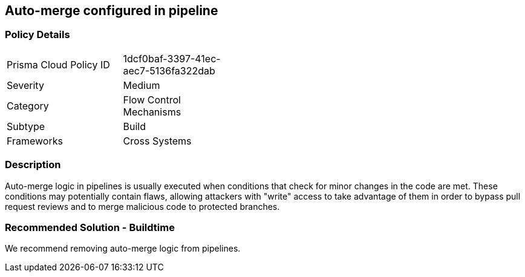 == Auto-merge configured in pipeline

=== Policy Details 

[width=45%]
[cols="1,1"]
|=== 

|Prisma Cloud Policy ID 
|1dcf0baf-3397-41ec-aec7-5136fa322dab 

|Severity
|Medium
// add severity level

|Category
|Flow Control Mechanisms 
// add category+link

|Subtype
|Build 
// add subtype-build/runtime

|Frameworks
|Cross Systems

|=== 


=== Description 

Auto-merge logic in pipelines is usually executed when conditions that check for minor changes in the code are met. These conditions may potentially contain flaws, allowing attackers with "write" access to take advantage of them in order to bypass pull request reviews and to merge malicious code to protected branches.

=== Recommended Solution - Buildtime

We recommend removing auto-merge logic from pipelines.